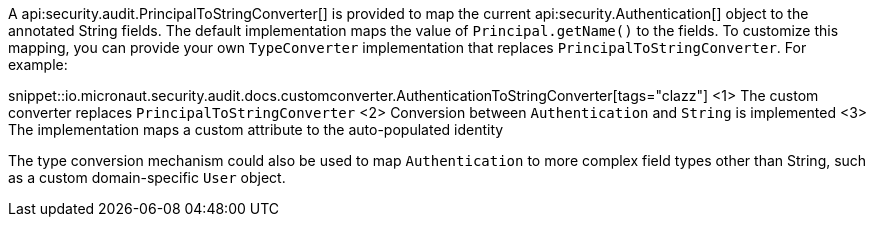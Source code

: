 A api:security.audit.PrincipalToStringConverter[] is provided to map the current api:security.Authentication[] object to the annotated String fields. The default implementation maps the value of `Principal.getName()` to the fields. To customize this mapping, you can provide your own `TypeConverter` implementation that replaces `PrincipalToStringConverter`. For example:

snippet::io.micronaut.security.audit.docs.customconverter.AuthenticationToStringConverter[tags="clazz"]
<1> The custom converter replaces `PrincipalToStringConverter`
<2> Conversion between `Authentication` and `String` is implemented
<3> The implementation maps a custom attribute to the auto-populated identity

The type conversion mechanism could also be used to map `Authentication` to more complex field types other than String, such as a custom domain-specific `User` object.
